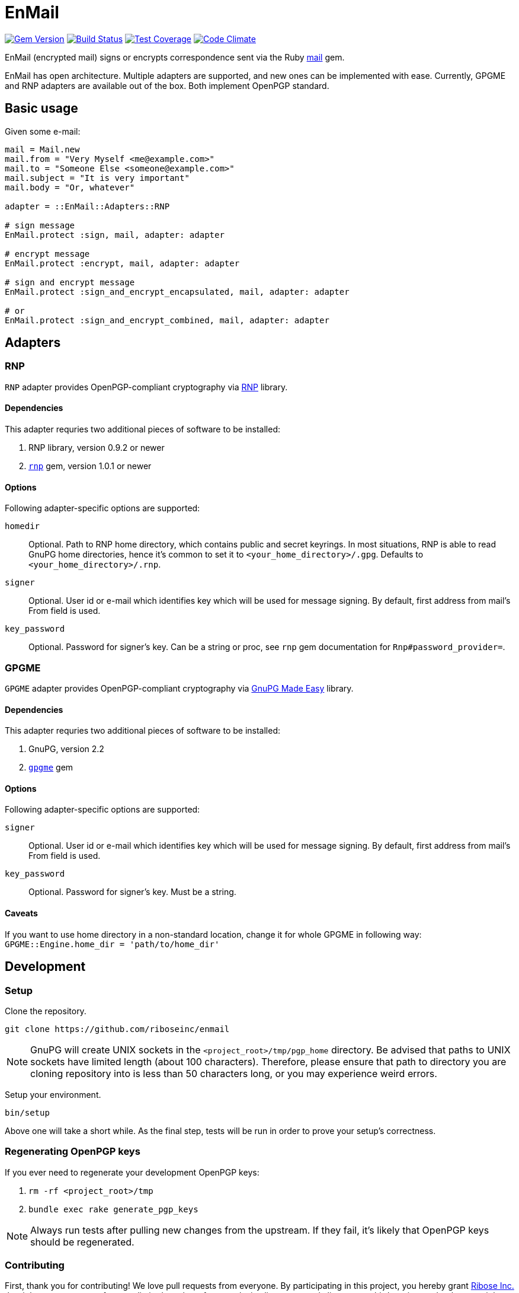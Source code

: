 = EnMail

image:https://img.shields.io/gem/v/enmail.svg[
	Gem Version, link="https://rubygems.org/gems/enmail"]
image:https://travis-ci.org/riboseinc/enmail.svg?branch=master[
	Build Status, link="https://travis-ci.org/riboseinc/enmail"]
image:https://img.shields.io/codecov/c/github/riboseinc/enmail.svg[
	Test Coverage, link="https://codecov.io/gh/riboseinc/enmail"]
image:https://img.shields.io/codeclimate/github/riboseinc/enmail.svg[
	"Code Climate", link="https://codeclimate.com/github/riboseinc/enmail"]

EnMail (encrypted mail) signs or encrypts correspondence sent via the Ruby
https://rubygems.org/gems/mail[mail] gem.

EnMail has open architecture.  Multiple adapters are supported, and new ones
can be implemented with ease.  Currently, GPGME and RNP adapters are available
out of the box.  Both implement OpenPGP standard.

== Basic usage

Given some e-mail:

[source,ruby]
----
mail = Mail.new
mail.from = "Very Myself <me@example.com>"
mail.to = "Someone Else <someone@example.com>"
mail.subject = "It is very important"
mail.body = "Or, whatever"

adapter = ::EnMail::Adapters::RNP

# sign message
EnMail.protect :sign, mail, adapter: adapter

# encrypt message
EnMail.protect :encrypt, mail, adapter: adapter

# sign and encrypt message
EnMail.protect :sign_and_encrypt_encapsulated, mail, adapter: adapter

# or
EnMail.protect :sign_and_encrypt_combined, mail, adapter: adapter
----

== Adapters

=== RNP

`RNP` adapter provides OpenPGP-compliant cryptography via
https://www.rnpgp.com/[RNP] library.

==== Dependencies

This adapter requries two additional pieces of software to be installed:

1. RNP library, version 0.9.2 or newer
2. `https://rubygems.org/gems/rnp[rnp]` gem, version 1.0.1 or newer

==== Options

Following adapter-specific options are supported:

`homedir`::
Optional.  Path to RNP home directory, which contains public and secret
keyrings.  In most situations, RNP is able to read GnuPG home directories,
hence it's common to set it to `<your_home_directory>/.gpg`.  Defaults to
`<your_home_directory>/.rnp`.
`signer`::
Optional.  User id or e-mail which identifies key which will be used for message
signing.  By default, first address from mail's From field is used.
`key_password`::
Optional.  Password for signer's key.  Can be a string or proc, see
`rnp` gem documentation for `Rnp#password_provider=`.

=== GPGME

`GPGME` adapter provides OpenPGP-compliant cryptography via
https://gnupg.org/software/gpgme/index.html[GnuPG Made Easy] library.

==== Dependencies

This adapter requries two additional pieces of software to be installed:

1. GnuPG, version 2.2
2. `https://rubygems.org/gems/gpgme[gpgme]` gem

==== Options

Following adapter-specific options are supported:

`signer`::
Optional.  User id or e-mail which identifies key which will be used for message
signing.  By default, first address from mail's From field is used.
`key_password`::
Optional.  Password for signer's key.  Must be a string.

==== Caveats

If you want to use home directory in a non-standard location, change it for
whole GPGME in following way: `GPGME::Engine.home_dir = 'path/to/home_dir'`

== Development

=== Setup

Clone the repository.

[source,sh]
----
git clone https://github.com/riboseinc/enmail
----

NOTE: GnuPG will create UNIX sockets in the `<project_root>/tmp/pgp_home`
directory.  Be advised that paths to UNIX sockets have limited length (about 100
characters).  Therefore, please ensure that path to directory you are cloning
repository into is less than 50 characters long, or you may experience weird
errors.

Setup your environment.

[source,sh]
----
bin/setup
----

Above one will take a short while.  As the final step, tests will be run
in order to prove your setup's correctness.

=== Regenerating OpenPGP keys

If you ever need to regenerate your development OpenPGP keys:

1. `rm -rf <project_root>/tmp`
2. `bundle exec rake generate_pgp_keys`

NOTE: Always run tests after pulling new changes from the upstream.  If they
fail, it's likely that OpenPGP keys should be regenerated.

=== Contributing

First, thank you for contributing! We love pull requests from everyone.
By participating in this project, you hereby grant
https://www.ribose.com[Ribose Inc.] the right to grant or transfer an
unlimited number of non exclusive licenses or sub-licenses to third
parties, under the copyright covering the contribution to use the
contribution by all means.

Here are a few technical guidelines to follow:

1.  Open an https://github.com/abunashir/enmail/issues[issue] to discuss
    a new feature.
2.  Write tests to support your new feature.
3.  Make sure the entire test suite passes locally and on CI.
4.  Open a Pull Request.
5.  After receiving feedback, perform
    https://help.github.com/articles/about-git-rebase/[an interactive rebase]
    on your branch, in order to create a series of cohesive commits with
    descriptive messages.
6.  Party!

== Credits

This gem is developed, maintained and funded by
https://www.ribose.com[Ribose Inc.]

== License

This gem is licensed under MIT license.
